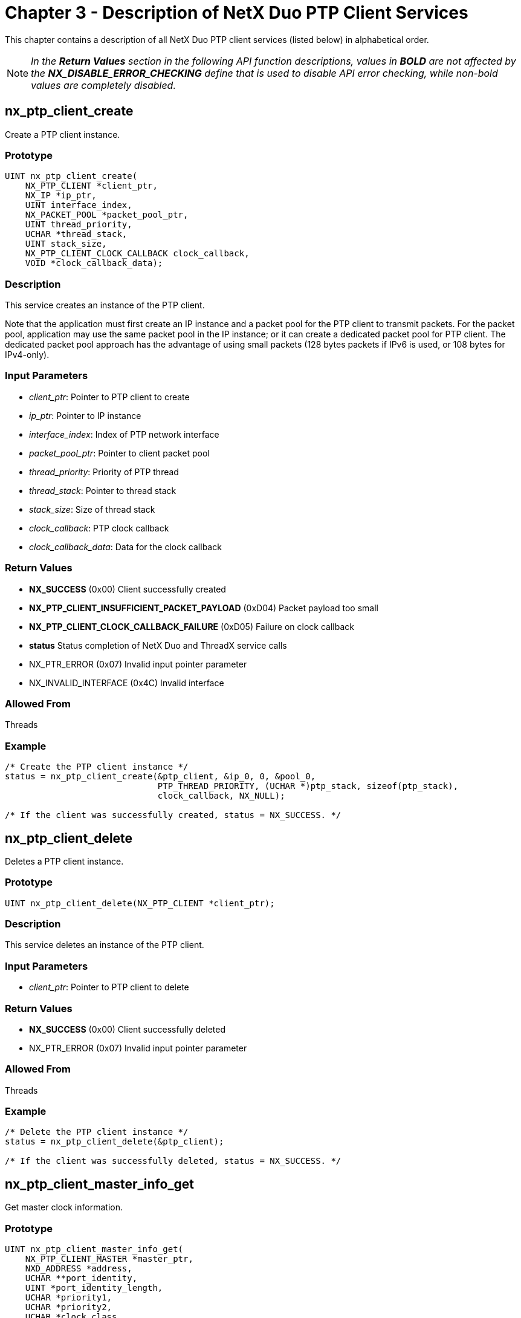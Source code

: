 ////

 Copyright (c) Microsoft
 Copyright (c) 2024-present Eclipse ThreadX contributors
 
 This program and the accompanying materials are made available 
 under the terms of the MIT license which is available at
 https://opensource.org/license/mit.
 
 SPDX-License-Identifier: MIT
 
 Contributors: 
     * Frédéric Desbiens - Initial AsciiDoc version.

////

= Chapter 3 - Description of NetX Duo PTP Client Services
:description: This chapter contains a description of all NetX Duo PTP client services in alphabetical order.

This chapter contains a description of all NetX Duo PTP client services (listed below) in alphabetical order.

NOTE: _In the *Return Values* section in the following API function descriptions, values in *BOLD* are not affected by the *NX_DISABLE_ERROR_CHECKING* define that is used to disable API error checking, while non-bold values are completely disabled._

== nx_ptp_client_create

Create a PTP client instance.

=== Prototype

[,C]
----
UINT nx_ptp_client_create(
    NX_PTP_CLIENT *client_ptr,
    NX_IP *ip_ptr,
    UINT interface_index,
    NX_PACKET_POOL *packet_pool_ptr,
    UINT thread_priority,
    UCHAR *thread_stack,
    UINT stack_size,
    NX_PTP_CLIENT_CLOCK_CALLBACK clock_callback,
    VOID *clock_callback_data);
----

=== Description

This service creates an instance of the PTP client.

Note that the  application must first create an IP instance and a packet pool for the PTP client to transmit packets. For the packet pool, application may use the same packet pool in the IP instance; or it can create a dedicated packet pool for PTP client.  The dedicated packet pool approach has the advantage of using small packets (128 bytes packets if IPv6 is used, or 108 bytes for IPv4-only).

=== Input Parameters

* _client_ptr_: Pointer to PTP client to create
* _ip_ptr_: Pointer to IP instance
* _interface_index_: Index of PTP network interface
* _packet_pool_ptr_: Pointer to client packet pool
* _thread_priority_:  Priority of PTP thread
* _thread_stack_: Pointer to thread stack
* _stack_size_: Size of thread stack
* _clock_callback_: PTP clock callback
* _clock_callback_data_: Data for the clock callback

=== Return Values

* *NX_SUCCESS* (0x00) Client successfully created
* *NX_PTP_CLIENT_INSUFFICIENT_PACKET_PAYLOAD* (0xD04) Packet payload too small
* *NX_PTP_CLIENT_CLOCK_CALLBACK_FAILURE* (0xD05) Failure on clock callback
* *status* Status completion of NetX Duo and ThreadX service calls
* NX_PTR_ERROR (0x07) Invalid input pointer parameter
* NX_INVALID_INTERFACE (0x4C) Invalid interface

=== Allowed From

Threads

=== Example

[,C]
----
/* Create the PTP client instance */
status = nx_ptp_client_create(&ptp_client, &ip_0, 0, &pool_0,
                              PTP_THREAD_PRIORITY, (UCHAR *)ptp_stack, sizeof(ptp_stack),
                              clock_callback, NX_NULL);

/* If the client was successfully created, status = NX_SUCCESS. */
----

== nx_ptp_client_delete

Deletes a PTP client instance.

=== Prototype

[,C]
----
UINT nx_ptp_client_delete(NX_PTP_CLIENT *client_ptr);
----

=== Description

This service deletes an instance of the PTP client.

=== Input Parameters

* _client_ptr_: Pointer to PTP client to delete

=== Return Values

* *NX_SUCCESS* (0x00) Client successfully deleted
* NX_PTR_ERROR (0x07) Invalid input pointer parameter

=== Allowed From

Threads

=== Example

[,C]
----
/* Delete the PTP client instance */
status = nx_ptp_client_delete(&ptp_client);

/* If the client was successfully deleted, status = NX_SUCCESS. */
----

== nx_ptp_client_master_info_get

Get master clock information.

=== Prototype

[,C]
----
UINT nx_ptp_client_master_info_get(
    NX_PTP_CLIENT_MASTER *master_ptr,
    NXD_ADDRESS *address,
    UCHAR **port_identity,
    UINT *port_identity_length,
    UCHAR *priority1,
    UCHAR *priority2,
    UCHAR *clock_class,
    UCHAR *clock_accuracy,
    USHORT *clock_variance,
    UCHAR **grandmaster_identity,
    UINT *grandmaster_identity_length,
    USHORT *steps_removed,
    UCHAR *time_source);
----

=== Description

This service gets information of master clock. The master control block is passed to user application through event callback function.

=== Input Parameters

* _master_ptr_: Pointer to PTP master clock
* _address_: Address of master clock
* _port_identity_: PTP master port and identity
* _port_identity_length_: Length of PTP master port and identity
* _priority1_: Priority1 of PTP master clock
* _priority2_: Priority2 of PTP master clock
* _clock_class_: Class of PTP master clock
* _clock_accuracy_: Accuracy of PTP master clock
* _clock_variance_: Variance of PTP master clock
* _grandmaster_identity_: Identity of grandmaster clock
* _grandmaster_identity_length_: Length of grandmaster Identity
* _steps_removed_: Steps removed from PTP header
* _time_source_: The source of timer used by grandmaster clock

=== Return Values

* *NX_SUCCESS* (0x00) Get master clock information successfully
* NX_PTR_ERROR (0x07) Invalid input pointer parameter

=== Allowed From

Threads

=== Example

[,C]
----
static UINT ptp_event_callback(NX_PTP_CLIENT *ptp_client_ptr, UINT event, VOID *event_data, VOID *callback_data)
{
NXD_ADDRESS address;
UCHAR *port_identity;
UINT port_identity_length;
UCHAR priority1, priority2;
UCHAR clock_class, clock_accuracy;
USHORT clock_variance;
UCHAR *grandmaster_identity;
UINT grandmaster_identity_length;
USHORT steps_removed;
UCHAR time_source;

    switch (event)
    {
        case NX_PTP_CLIENT_EVENT_MASTER:
        {
            status = nx_ptp_client_master_info_get((NX_PTP_CLIENT_MASTER *)event_data,
                                                   &address, &port_identity,
                                                   &port_identity_length, &priority1,
                                                   &priority2, &clock_class,
                                                   &clock_accuracy, &clock_variance,
                                                   &grandmaster_identity,
                                                   &grandmaster_identity_length,
                                                   &steps_removed, &time_source);

            /* If the master clock information was successfully get, status = NX_SUCCESS. */
            break;
        }

        /* Other event process. */
    }
}
----

== nx_ptp_client_packet_timestamp_notify

Notify PTP client the timestamp of the packet.

=== Prototype

[,C]
----
VOID nx_ptp_client_packet_timestamp_notify(
    NX_PTP_CLIENT *client_ptr,
    NX_PACKET *packet_ptr,
    NX_PTP_TIME *timestamp_ptr);
----

=== Description

This service notifies the PTP client that packet is transmitted with timestamp. This service is designed for network driver and invoked when the packet is transmitted. The timestamp is usually generated by hardware.

=== Input Parameters

* _client_ptr_: Pointer to PTP client to create
* _packet_ptr_: Pointer to PTP packet that is transmitted
* _timestamp_ptr_: Pointer to timestamp of PTP packet

=== Return Values

None

=== Allowed From

Threads

=== Example

[,C]
----
/* Call notification callback */
nx_ptp_client_packet_timestamp_notify(client_ptr, packet_ptr, &ts);
----

== nx_ptp_client_soft_clock_callback

Software implementation of a PTP clock.

=== Prototype

[,C]
----
UINT nx_ptp_client_soft_clock_callback(
    NX_PTP_CLIENT *client_ptr,
    UINT operation,
    NX_PTP_TIME *time_ptr,
    NX_PACKET *packet_ptr,
    VOID *callback_data);
----

=== Description

This callback function serves as a simulated low resolution clock source for PTP. This routine is provided as a reference and cannot be used for production.

=== Input Parameters

* _client_ptr_: Pointer to PTP client to create
* _operation_: Callback operation, valid values are defined as:
 ** *NX_PTP_CLIENT_CLOCK_INIT* Initialize clock.
 ** *NX_PTP_CLIENT_CLOCK_SET* Set current timestamp specified by `time_ptr`.
 ** *NX_PTP_CLIENT_CLOCK_GET* Return current timestamp to `time_ptr`.
 ** *NX_PTP_CLIENT_CLOCK_PACKET_TS_EXTRACT* Extract timestamp from `packet_ptr` to `time_ptr`.
 ** *NX_PTP_CLIENT_CLOCK_ADJUST* Adjust current timestamp less than _1_ second.
 ** *NX_PTP_CLIENT_CLOCK_PACKET_TS_PREPARE* Mark the `packet_ptr` which requires to notify PTP client the timestamp when it is transmitted.
 ** *NX_PTP_CLIENT_CLOCK_SOFT_TIMER_UPDATE* Update soft timer. It can be ignored by hardware clock.
* _time_ptr_: Pointer to timestamp.
* _packet_ptr_: Pointer to packet.
* _callback_data_: Pointer to opaque callback data.

=== Return Values

* *NX_SUCCESS* (0x00) Operation successfully
* *NX_PTP_PARAM_ERROR* (0xD03) Invalid parameter

=== Allowed From

PTP internal

=== Example

```C/* Create the PTP client instance */
status = nx_ptp_client_create(&ptp_client, &ip_0, 0, &pool_0,
                              PTP_THREAD_PRIORITY, (UCHAR *)ptp_stack, sizeof(ptp_stack),
                              nx_ptp_client_soft_clock_callback, NX_NULL);

/* If the client was successfully created, status = NX_SUCCESS. */

----

## nx_ptp_client_start

Start PTP client.

### Prototype

```C
UINT nx_ptp_client_start(
    NX_PTP_CLIENT *client_ptr,
    UCHAR *client_port_identity_ptr,
    UINT client_port_identity_length,
    UINT domain,
    UINT transport_specific,
    NX_PTP_CLIENT_EVENT_CALLBACK event_callback,
    VOID *event_callback_data)
----

=== Description

This service starts a previously created PTP client instance.

=== Input Parameters

* _client_ptr_: Pointer to PTP client to create
* _client_port_identity_ptr_: Pointer to client port and identity, it can be NULL
* _client_port_identity_length_: Length of client port and identity. It must be 0 if client_port_identity_ptr is NULL or NX_PTP_CLOCK_PORT_IDENTITY_SIZE (10)
* _domain_: PTP clock domain
* _transport_specific_: 4 bits of transport specific
* _event_callback_: Callback function invoked on event
* _event_callback_data_: Data for the event callback

=== Return Values

* *NX_SUCCESS* (0x00) Client successfully started
* *NX_PTP_CLIENT_ALREADY_STARTED* (0xD02) PTP client already started
* *status* Status completion of NetX Duo and ThreadX service calls
* NX_PTR_ERROR (0x07) Invalid input pointer parameter

=== Allowed From

Threads

=== Example

[,C]
----
status = nx_ptp_client_start(&ptp_client, NX_NULL, 0, 0, 0, ptp_event_callback, NX_NULL);

/* If the client was successfully started, status = NX_SUCCESS. */
----

== nx_ptp_client_stop

Stop PTP client.  After the PTP client is stopped, it does not process PTP packets, nor does it transmit PTP packets.

=== Prototype

[,C]
----
UINT nx_ptp_client_stop(NX_PTP_CLIENT *client_ptr);
----

=== Description

This service stops a previously created and started PTP client instance.

=== Input Parameters

* _client_ptr_: Pointer to PTP client to stop

=== Return Values

* *NX_SUCCESS* (0x00) Client successfully stopped
* *NX_PTP_CLIENT_NOT_STARTED* (0xD01) Client not started
* NX_PTR_ERROR (0x07) Invalid input pointer parameter

=== Allowed From

Threads

=== Example

[,C]
----
status = nx_ptp_client_stop(&ptp_client);

/* If the client was successfully stopped, status = NX_SUCCESS. */
----

== nx_ptp_client_sync_info_get

Get Sync information.

=== Prototype

[,C]
----
UINT nx_ptp_client_sync_info_get(
    NX_PTP_CLIENT_SYNC *sync_ptr,
    USHORT *flags,
    SHORT *utc_offset);
----

=== Description

This service gets information of Sync message. The Sync control block is passed to user application through event callback function.

=== Input Parameters

* _client_ptr_: Pointer to PTP client to create
* _flags_: Flags in Sync message
* _utc_offset_: Offset between TAI and UTC

=== Return Values

* *NX_SUCCESS* (0x00) Get Sync information successfully
* NX_PTR_ERROR (0x07) Invalid input pointer parameter

=== Allowed From

Threads

=== Example

[,C]
----
static UINT ptp_event_callback(NX_PTP_CLIENT *ptp_client_ptr, UINT event, VOID *event_data, VOID *callback_data)
{
USHORT utc_offset;

    switch (event)
    {
        case NX_PTP_CLIENT_EVENT_SYNC:
        {
            nx_ptp_client_sync_info_get((NX_PTP_CLIENT_SYNC *)event_data, NX_NULL, &utc_offset);

            /* If the Sync information was successfully get, status = NX_SUCCESS. */
            break;
        }

        /* Other event process. */
    }
}
----

== nx_ptp_client_time_get

Get current time.

=== Prototype

[,C]
----
UINT nx_ptp_client_time_get(
    NX_PTP_CLIENT *client_ptr,
    NX_PTP_TIME *time_ptr);
----

=== Description

This service gets the current value of the PTP clock. It is available no matter PTP client is synchronized with master clock or not.

=== Input Parameters

* _client_ptr_: Pointer to PTP client to create
* _time_ptr_: Pointer to PTP time

=== Return Values

* *NX_SUCCESS* (0x00) Client successfully created
* NX_PTR_ERROR (0x07) Invalid input pointer parameter

=== Allowed From

Threads

=== Example

[,C]
----
/* Get the PTP clock */
nx_ptp_client_time_get(&ptp_client, &tm);
----

== nx_ptp_client_time_set

Set current time.

=== Prototype

[,C]
----
UINT nx_ptp_client_time_set(
    NX_PTP_CLIENT *client_ptr,
    NX_PTP_TIME *time_ptr);
----

=== Description

This service sets the current value of the PTP clock. It must be invoked before PTP client starts.

=== Input Parameters

* _client_ptr_: Pointer to PTP client to create
* _time_ptr_: Pointer to PTP time

=== Return Values

* *NX_SUCCESS* (0x00) Client successfully created
* *NX_PTP_CLIENT_ALREADY_STARTED* (0xD02) PTP client already started
* NX_PTR_ERROR (0x07) Invalid input pointer parameter

=== Allowed From

Threads

=== Example

[,C]
----
/* Set current time before PTP client started.  */
status = nx_ptp_client_time_set(&ptp_client, &tm);
----

== nx_ptp_client_utility_convert_time_to_date

Convert PTP time to a UTC date and time.

=== Prototype

[,C]
----
UINT nx_ptp_client_utility_convert_time_to_date(
    NX_PTP_TIME *time_ptr,
    LONG offset,
    NX_PTP_DATE_TIME *date_time_ptr);
----

=== Description

This service converts PTP time to a UTC date and time.

=== Input Parameters

* _time_ptr_: Pointer to PTP time
* _offset_: Signed second offset to add the PTP time
* _date_time_ptr_: Pointer to resulting date

=== Return Values

* *NX_SUCCESS* (0x00) Client successfully created
* *Pointer to resulting date* (0xD03) Invalid input parameter
* NX_PTR_ERROR (0x07) Invalid input pointer parameter

=== Allowed From

Threads

=== Example

[,C]
----
/* convert PTP time to UTC date and time */
status = nx_ptp_client_utility_convert_time_to_date(&tm, -ptp_utc_offset, &date);

/* If the time was successfully converted, status = NX_SUCCESS. */
----

== nx_ptp_client_utility_time_diff

Diff two PTP times.

=== Prototype

[,C]
----
UINT nx_ptp_client_utility_time_diff(
    NX_PTP_TIME *time1_ptr,
    NX_PTP_TIME *time2_ptr,
    NX_PTP_TIME *result_ptr);
----

=== Description

This service computes the difference between two PTP times.

=== Input Parameters

* _time1_ptr_: Pointer to first PTP time
* _time2_ptr_: Pointer to second PTP time
* _result_ptr_: Pointer to result time1-time2

=== Return Values

* *NX_SUCCESS* (0x00) Client successfully created
* NX_PTR_ERROR (0x07) Invalid input pointer parameter

=== Allowed From

Threads

=== Example

[,C]
----
/* Diff time.  */
status = nx_ptp_client_utility_time_diff(&time1, &time2, &result);

/* If the calculation was successfully, status = NX_SUCCESS. */
----
